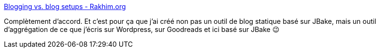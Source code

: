 :jbake-type: post
:jbake-status: published
:jbake-title: Blogging vs. blog setups - Rakhim.org
:jbake-tags: humour,blog,wordpress,jbake,lifestream,_mois_déc.,_année_2020
:jbake-date: 2020-12-10
:jbake-depth: ../
:jbake-uri: shaarli/1607590023000.adoc
:jbake-source: https://nicolas-delsaux.hd.free.fr/Shaarli?searchterm=https%3A%2F%2Frakhim.org%2Fhonestly-undefined%2F19%2F&searchtags=humour+blog+wordpress+jbake+lifestream+_mois_d%C3%A9c.+_ann%C3%A9e_2020
:jbake-style: shaarli

https://rakhim.org/honestly-undefined/19/[Blogging vs. blog setups - Rakhim.org]

Complètement d'accord. Et c'est pour ça que j'ai créé non pas un outil de blog statique basé sur JBake, mais un outil d'aggrégation de ce que j'écris sur Wordpress, sur Goodreads et ici basé sur JBake 😉
